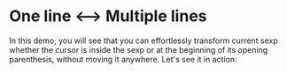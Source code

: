 
* One line <--> Multiple lines

In this demo, you will see that you can effortlessly transform current sexp
whether the cursor is inside the sexp or at the beginning of its opening
parenthesis, without moving it anywhere.  Let's see it in action:

[[file:srefactor-elisp-oneline-multiline.gif][file:srefactor-elisp-oneline-multiline.gif]]
